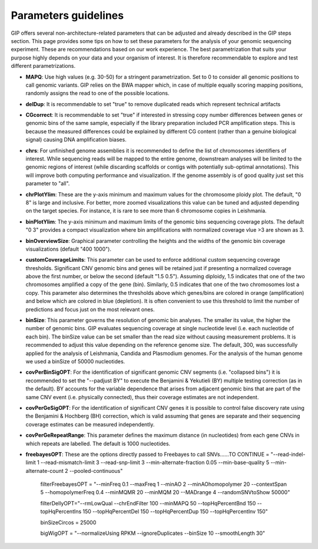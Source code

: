 #####################
Parameters guidelines
#####################

GIP offers several non-architecture-related parameters that can be adjusted and already described in the GIP steps section.
This page provides some tips on how to set these parameters for the analysis of your genomic sequencing experiment.
These are recommendations based on our work experience. The best parametrization that suits your purpose highly depends on your data and your organism of interest. It is therefore recommendable to explore and test different parametrizations.


* **MAPQ**: Use high values (e.g. 30-50) for a stringent parametrization. Set to 0 to consider all genomic positions to call genomic variants. GIP relies on the BWA mapper which, in case of multiple equally scoring mapping positions, randomly assigns the read to one of the possible locations.    
* **delDup**: It is recommendable to set "true" to remove duplicated reads which represent technical artifacts
* **CGcorrect**: It is recommendable to set "true" if interested in stressing copy number differences between genes or genomic bins of the same sample, especially if the library preparation included PCR amplification steps. This is because the measured differences could be explained by different CG content (rather than a genuine biological signal) causing DNA amplification biases. 
* **chrs**: For unfinished genome assemblies it is recommended to define the list of chromosomes identifiers of interest. While sequencing reads will be mapped to the entire genome, downstream analyses will be limited to the genomic regions of interest (while discarding scaffolds or contigs with potentially sub-optimal annotations). This will improve both computing performance and visualization. If the genome assembly is of good quality just set this parameter to "all". 
* **chrPlotYlim**: These are the y-axis minimum and maximum values for the chromosome ploidy plot. The default, "0 8" is large and inclusive. For better, more zoomed visualizations this value can be tuned and adjusted depending on the target species. For instance, it is rare to see more than 6 chromosome copies in Leishmania.  
* **binPlotYlim**: The y-axis minimum and maximum limits of the genomic bins sequencing coverage plots. The default "0 3" provides a compact visualization where bin amplifications with normalized coverage vlue >3 are shown as 3.  
* **binOverviewSize**: Graphical parameter controlling the heights and the widths of the genomic bin coverage visualizations (default "400 1000").
* **customCoverageLimits**: This parameter can be used to enforce additional custom sequencing coverage thresholds. Significant CNV genomic bins and genes will be retained just if presenting a normalized coverage above the first number, or below the second (default "1.5 0.5"). Assuming diploidy, 1.5 indicates that one of the two chromosomes amplified a copy of the gene (bin). Similarly, 0.5 indicates that one of the two chromosomes lost a copy. This parameter also determines the thresholds above which genes/bins are colored in orange (amplification) and below which are colored in blue (depletion). It is often convenient to use this threshold to limit the number of predictions and focus just on the most relevant ones.
* **binSize**: This parameter governs the resolution of genomic bin analyses. The smaller its value, the higher the number of genomic bins. GIP evaluates sequencing coverage at single nucleotide level (i.e. each nucleotide of each bin). The binSize value can be set smaller than the read size without causing measurement problems. It is recommended to adjust this value depending on the reference genome size. The default, 300,  was successfully applied for the analysis of Leishmania, Candida and Plasmodium genomes. For the analysis of the human genome we used a binSize of 50000 nucleotides.
* **covPerBinSigOPT**: For the identification of significant genomic CNV segments (i.e. "collapsed bins") it is recommended to set the "--padjust BY" to execute the Benjamini & Yekutieli (BY) multiple testing correction (as in the default). BY accounts for the variable dependence that arises from adjacent genomic bins that are part of the same CNV event (i.e. physically connected), thus their coverage estimates are not independent.
* **covPerGeSigOPT**: For the identification of significant CNV genes it is possible to control false discovery rate using the Benjamini & Hochberg (BH) correction, which is valid assuming that genes are separate and their sequencing coverage estimates can be measured independently.   
* **covPerGeRepeatRange**: This parameter defines the maximum distance (in nucleotides) from each gene CNVs in which repeats are labelled. The default is 1000 nucleotides.

* **freebayesOPT**: These are the options directly passed to Freebayes to call SNVs......TO CONTINUE   = "--read-indel-limit 1 --read-mismatch-limit 3 --read-snp-limit 3 --min-alternate-fraction 0.05 --min-base-quality 5 --min-alternate-count 2 --pooled-continuous"

    filterFreebayesOPT = "--minFreq 0.1 --maxFreq 1 --minAO 2 --minAOhomopolymer 20 --contextSpan 5 --homopolymerFreq 0.4 --minMQMR 20 --minMQM 20 --MADrange 4 --randomSNVtoShow 50000"

    filterDellyOPT="--rmLowQual --chrEndFilter 100 --minMAPQ 50 --topHqPercentBnd 150 --topHqPercentIns 150 --topHqPercentDel 150 --topHqPercentDup 150 --topHqPercentInv 150"

    binSizeCircos = 25000

    bigWigOPT = "--normalizeUsing RPKM --ignoreDuplicates --binSize 10 --smoothLength 30" 

